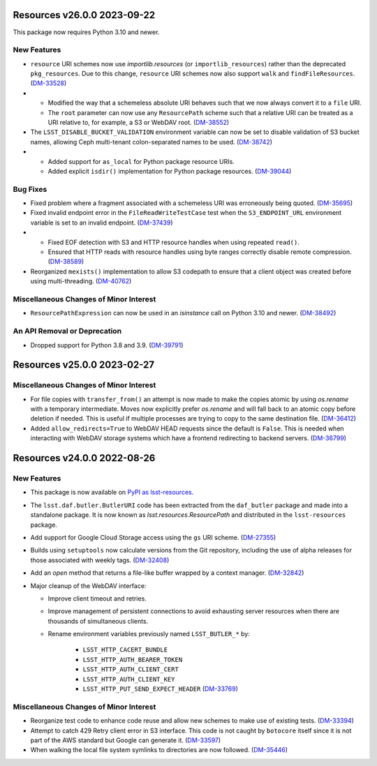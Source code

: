 Resources v26.0.0 2023-09-22
============================

This package now requires Python 3.10 and newer.

New Features
------------

- ``resource`` URI schemes now use `importlib.resources` (or ``importlib_resources``) rather than the deprecated ``pkg_resources``.
  Due to this change, ``resource`` URI schemes now also support ``walk`` and ``findFileResources``. (`DM-33528 <https://jira.lsstcorp.org/browse/DM-33528>`_)
- * Modified the way that a schemeless absolute URI behaves such that we now always convert it to a ``file`` URI.
  * The ``root`` parameter can now use any ``ResourcePath`` scheme such that a relative URI can be treated as a URI relative to, for example, a S3 or WebDAV root. (`DM-38552 <https://jira.lsstcorp.org/browse/DM-38552>`_)
- The ``LSST_DISABLE_BUCKET_VALIDATION`` environment variable can now be set to disable validation of S3 bucket names, allowing Ceph multi-tenant colon-separated names to be used. (`DM-38742 <https://jira.lsstcorp.org/browse/DM-38742>`_)
- * Added support for ``as_local`` for Python package resource URIs.
  * Added explicit ``isdir()`` implementation for Python package resources. (`DM-39044 <https://jira.lsstcorp.org/browse/DM-39044>`_)


Bug Fixes
---------

- Fixed problem where a fragment associated with a schemeless URI was erroneously being quoted. (`DM-35695 <https://jira.lsstcorp.org/browse/DM-35695>`_)
- Fixed invalid endpoint error in the ``FileReadWriteTestCase`` test when the ``S3_ENDPOINT_URL`` environment variable is set to an invalid endpoint. (`DM-37439 <https://jira.lsstcorp.org/browse/DM-37439>`_)
- * Fixed EOF detection with S3 and HTTP resource handles when using repeated ``read()``.
  * Ensured that HTTP reads with resource handles using byte ranges correctly disable remote compression. (`DM-38589 <https://jira.lsstcorp.org/browse/DM-38589>`_)
- Reorganized ``mexists()`` implementation to allow S3 codepath to ensure that a client object was created before using multi-threading. (`DM-40762 <https://jira.lsstcorp.org/browse/DM-40762>`_)


Miscellaneous Changes of Minor Interest
---------------------------------------

- ``ResourcePathExpression`` can now be used in an `isinstance` call on Python 3.10 and newer. (`DM-38492 <https://jira.lsstcorp.org/browse/DM-38492>`_)


An API Removal or Deprecation
-----------------------------

- Dropped support for Python 3.8 and 3.9. (`DM-39791 <https://jira.lsstcorp.org/browse/DM-39791>`_)


Resources v25.0.0 2023-02-27
============================

Miscellaneous Changes of Minor Interest
---------------------------------------

- For file copies with ``transfer_from()`` an attempt is now made to make the copies atomic by using `os.rename` with a temporary intermediate.
  Moves now explicitly prefer `os.rename` and will fall back to an atomic copy before deletion if needed.
  This is useful if multiple processes are trying to copy to the same destination file. (`DM-36412 <https://jira.lsstcorp.org/browse/DM-36412>`_)
- Added ``allow_redirects=True`` to WebDAV HEAD requests since the default is ``False``.
  This is needed when interacting with WebDAV storage systems which have a frontend redirecting to backend servers. (`DM-36799 <https://jira.lsstcorp.org/browse/DM-36799>`_)


Resources v24.0.0 2022-08-26
============================

New Features
------------

- This package is now available on `PyPI as lsst-resources <https://pypi.org/project/lsst-resources/>`_.
- The ``lsst.daf.butler.ButlerURI`` code has been extracted from the ``daf_butler`` package and made into a standalone package. It is now known as `lsst.resources.ResourcePath` and distributed in the ``lsst-resources`` package.
- Add support for Google Cloud Storage access using the ``gs`` URI scheme. (`DM-27355 <https://jira.lsstcorp.org/browse/DM-27355>`_)
- Builds using ``setuptools`` now calculate versions from the Git repository, including the use of alpha releases for those associated with weekly tags. (`DM-32408 <https://jira.lsstcorp.org/browse/DM-32408>`_)
- Add an `open` method that returns a file-like buffer wrapped by a context manager. (`DM-32842 <https://jira.lsstcorp.org/browse/DM-32842>`_)
- Major cleanup of the WebDAV interface:

  * Improve client timeout and retries.
  * Improve management of persistent connections to avoid exhausting server
    resources when there are thousands of simultaneous clients.
  * Rename environment variables previously named ``LSST_BUTLER_*`` by:

      * ``LSST_HTTP_CACERT_BUNDLE``
      * ``LSST_HTTP_AUTH_BEARER_TOKEN``
      * ``LSST_HTTP_AUTH_CLIENT_CERT``
      * ``LSST_HTTP_AUTH_CLIENT_KEY``
      * ``LSST_HTTP_PUT_SEND_EXPECT_HEADER`` (`DM-33769 <https://jira.lsstcorp.org/browse/DM-33769>`_)


Miscellaneous Changes of Minor Interest
---------------------------------------

- Reorganize test code to enhance code reuse and allow new schemes to make use of existing tests. (`DM-33394 <https://jira.lsstcorp.org/browse/DM-33394>`_)
- Attempt to catch 429 Retry client error in S3 interface.
  This code is not caught by ``botocore`` itself since it is not part of the AWS standard but Google can generate it. (`DM-33597 <https://jira.lsstcorp.org/browse/DM-33597>`_)
- When walking the local file system symlinks to directories are now followed. (`DM-35446 <https://jira.lsstcorp.org/browse/DM-35446>`_)
